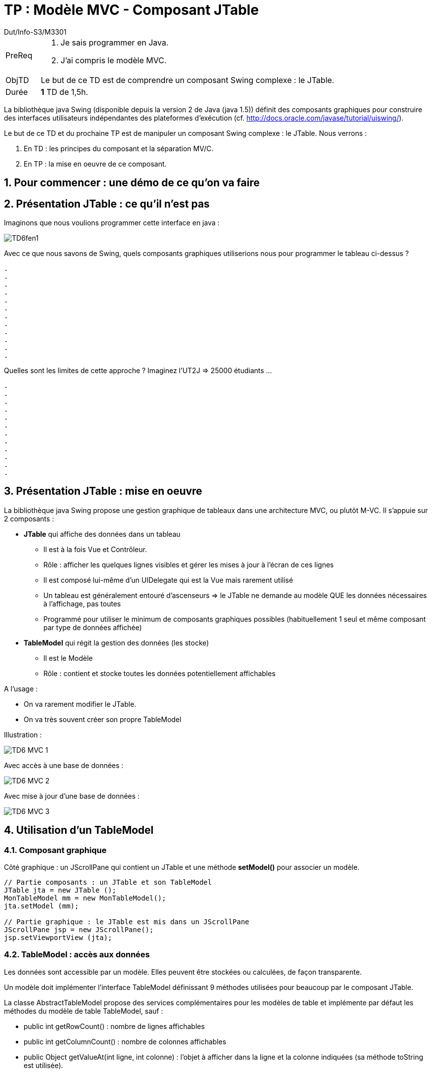 :authorDefault:  Dut/Info-S3/M3301
:doctitle:  TP : Modèle MVC - Composant JTable
:Author:  {authorDefault}
:lang: fr
:incremental:
:source-highlighter: pygments
:numbered: true
:iconsdir: images/icons
:icons: true
:tdnum: TP 6

// eleve : sujet pour élèves
// prof : support prof pour séance
// todoprof : support AVEC EXPLICATIOSN DEROULEMENT pour profs


ifdef::eleve[]
:doctitle:  {moduleTitle} - Sujet {tdnum}
endif::eleve[]
ifdef::prof[]
:doctitle: {moduleTitle} - Support {tdnum}
endif::prof[]
ifdef::todoprof[]
:doctitle: {moduleTitle} - DEROULEMENT SEANCE PROF {tdnum}
endif::todoprof[]


= {doctitle}

:Author:  {authorDefault}
:lang: fr
:slideshowlocation: IUT Blagnac
:copyright: {date={localdate}}, {slideshowlocation} *** {author} *** Powered by AsciiDoc and W3C Slidy &#169;
:incremental:
:experimental:

//----------- définitions --------------
:sitecours: http://jmbruel.github.io/cpoa/[Support de Cours]
:pre: PreReq
:objtd: ObjTD
:duree: Durée
:depot: À rendre
:lien: Lien
:img: img


//-------------------- Warning si correction -----------
ifdef::prof[]
[icon="solution.png"]
[CAUTION]
.Version corrigée
=====
Cette version comporte des indications pour les
réponses aux exercices.
=====
endif::prof[]

//-------------------- Cartouche d'en-tête -----------
[[cartouche]]
[align="left",cols="1,10a",width="90%"]
|======================
| {pre}		|
.	Je sais programmer en Java.
.	J'ai compris le modèle MVC.
| {objtd}	| Le but de ce TD est de comprendre un composant Swing complexe : le JTable.
| {duree}	| *1* TD de 1,5h.
|======================

La bibliothèque java Swing (disponible depuis la version 2 de Java (java 1.5)) définit des composants graphiques pour construire des interfaces utilisateurs indépendantes des plateformes d'exécution (cf. http://docs.oracle.com/javase/tutorial/uiswing/).

Le but de ce TD et du prochaine TP est de manipuler un composant Swing complexe : le JTable. Nous verrons :

.	En TD : les principes du composant et la séparation MV/C.
.	En TP : la mise en oeuvre de ce composant.

== Pour commencer : une démo de ce qu'on va faire

== Présentation JTable : ce qu'il n'est pas

Imaginons que nous voulions programmer cette interface en java :

image:images/TD6fen1.png[]

Avec ce que nous savons de Swing, quels composants graphiques utiliserions nous pour programmer le tableau ci-dessus ?

-----
.
.
.
.
.
.
.
.
.
.
.
.
-----

ifdef::prof[]
[icon="solution.png"]
[IMPORTANT]
.Eléments de solution
====
.	Un JPanel
..	Organisé en gridLayout 4 colonnes et x lignes suivant le nombre de lignes
..	Première ligne des JLabels
..	Lignes suivantes : un JTextField par cellule
.	un JScrollPane qui contient le JPanel
====
endif::prof[]

Quelles sont les limites de cette approche ? Imaginez l'UT2J => 25000 étudiants ...

-----
.
.
.
.
.
.
.
.
.
.
.
.
-----

ifdef::prof[]
[icon="solution.png"]
[IMPORTANT]
.Eléments de solution
====
.	Non, mauvaise solution :
..	Trop de JTextField (25 000 x 4 == 100 000 pour l'université)
..	Or tout le tableau n'est pas visible, maximum 50 lignes => maximum 400 JTF utiles
..	Les données sont dans les composants graphiques
..	Mises à jour ?
..	Ajout d'un étudiant ?
..	...
====
endif::prof[]

== Présentation JTable : mise en oeuvre

La bibliothèque java Swing propose une gestion graphique de tableaux dans une architecture MVC, ou plutôt M-VC. Il s'appuie sur 2 composants :

*	*+JTable+* qui affiche des données dans un tableau
** 	Il est à la fois Vue et Contrôleur.
**	Rôle : afficher les quelques lignes visibles et gérer les mises à jour à l'écran de ces lignes
**	Il est composé lui-même d'un UIDelegate qui est la Vue mais rarement utilisé
**	Un tableau est généralement entouré d’ascenseurs => le JTable ne demande au modèle QUE les données nécessaires à l’affichage, pas toutes
**	Programmé pour utiliser le minimum de composants graphiques possibles (habituellement 1 seul et même composant par type de données affichée)
*	*+TableModel+* qui régit la gestion des données (les stocke)
**	Il est le Modèle
**	Rôle : contient et stocke toutes les données potentiellement affichables

A l'usage :

*	On va rarement modifier le JTable.
*	On va très souvent créer son propre TableModel

Illustration :

image:images/TD6-MVC-1.png[]

Avec accès à une base de données :

image:images/TD6-MVC-2.png[]

Avec mise à jour d'une base de données :

image:images/TD6-MVC-3.png[]

== Utilisation d'un TableModel

=== Composant graphique

Côté graphique : un JScrollPane qui contient un JTable et une méthode *+setModel()+* pour associer un modèle.

[source,java]
----
// Partie composants : un JTable et son TableModel
JTable jta = new JTable ();
MonTableModel mm = new MonTableModel();
jta.setModel (mm);

// Partie graphique : le JTable est mis dans un JScrollPane
JScrollPane jsp = new JScrollPane();
jsp.setViewportView (jta);
----

=== TableModel : accès aux données

Les données sont accessible par un modèle. Elles peuvent être stockées ou calculées, de façon transparente.

Un modèle doit implémenter l'interface +TableModel+ définissant 9 méthodes utilisées pour beaucoup par le composant JTable.

La classe AbstractTableModel propose des services complémentaires pour les modèles de table et implémente par défaut les méthodes du modèle de table TableModel, sauf :

*	+public int getRowCount()+ : nombre de lignes affichables
*	+public int getColumnCount()+ : nombre de colonnes affichables
*	+public Object getValueAt(int ligne, int colonne)+ : l’objet à afficher dans la ligne et la colonne indiquées (sa méthode toString est utilisée).

Les numérotations de lignes et colonnes commencent à 0.

L'exemple suivant crée un modèle de 2000 lignes x 30 colonnes, chaque cellule vaut ligne*colonne.

[source,java]
----
class SimpleTableModel extends AbstractTableModel {
	public int getColumnCount() { return 30; }
	public int getRowCount() { return 2000;}
	public Object getValueAt(int row, int col) {
		return new Integer((1+row)*(1+col));
	}
}
class SimpleJPanelTable extends JPanel {
	public SimpleJPanelTable() {
		this.setLayout(new BorderLayout());

		TableModel dataModel = new SimpleTableModel() ;
		JTable table = new JTable();
		table.setModel (dataModel);
		this.add(new JScrollPane(table));
	}
}
----

Notez que le JTable n'affiche pas les 2000 lignes ...

image:images/TD6fenExemple1.png[]

Au plus simple, créer un TableModel revient donc à créer une classe :

*	qui hérite de AbstractTableModel
*	qui, a minima, redéfinit +getRowCount(), getColumnCount()+ et +getValueAt()+
*	redéfinit aussi +public String getColumnName(int colonne+ qui donne les en-têtes de colonne (sinon "A", "B", ... par défaut).

*Question* : En supposant que le table ci-dessus reçoive le message paint() pour s'afficher, donner le pseudo algorithme java exécuté par table pour s'afficher.

-----
// On suppose démarrer en ligne 0 et colonne 0 !!
// Le JTable et le JScrollPane gèrent les scrolls correctement ...
.
.
.
.
.
.
.
.
.
.
.
.
.
.
.
.
.
.
.
.
.
-----

ifdef::prof[]
[icon="solution.png"]
[IMPORTANT]
.Eléments de solution
====
[source,java]
----
// On suppose démarrer en ligne 0 et colonne 0 !!
// Le JTable et le JScrollPane gèrent les scrolls correctement ...
// L'algorithme réel est plus complexe ...

int nvc = min (this.dataModel.getColumnCount(), this.maxViewableCols() );
int nvr = min (this.dataModel.getRowCount(), this.maxViewableRows() );

for (j=0; j<nvc; j++) {
	String titreCol = this.dataModel.getColumnName(j);
	this.drawAtScreen (titreCol);
}
for (i=0; i<nvr; i++) {
	for (j=0; j<nvc; j++) {
		Object o = this.dataModel.getValueAt(i, j);
		this.drawAtScreen (o);
	}
}
----
====
endif::prof[]

*Question* : En supposant que le table ci-dessus reçoive le message paint() pour s'afficher, compléter le diagramme de séquence suivant avec les messages échangés entre table et dataModel pour réaliser l'affichage.

image:images/td6.DSaffichageVide.png[]

-----
// On suppose démarrer en ligne 0 et colonne 0 !!
// Le JTable et le JScrollPane gèrent les scrolls correctement ...
.
.
.
.
.
.
.
.
.
.
.
.
.
.
.
.
.
.
.
.
.
-----

ifdef::prof[]
[icon="solution.png"]
[IMPORTANT]
.Eléments de solution
====
image:images/td6.DSaffichage.png[]
====
endif::prof[]

=== Table Model : Mise à jour des données

Pour la mise à jour (update) :

*	Elle est faite dans la vue (JTable)
*	La mise à jour doit être reportée dans le modèle (TableModel)

Méthodes de TableModel utilisées par JTable :

*	+boolean isCellEditable(int l, int c)+ : renvoie true si la cellule peut être modifiée (par défaut false)
*	+void setValueAt(Object val, int l, int c)+ : modifie une donnée du modèle (par défaut aucune modification)

Elles sont donc à rédéfinir selon les besoins :

*	Colonnes non modifiables (ids, ...)
*	Contrôle des données saisies (chaînes vides, nombre valides, ...)
*	...

Diagramme de séquence illustrant l'utilisation des méthodes par le JTable (pseudo algorithme, l'algorithme réel est plus complexe) :

image:images/td6.DSmiseajour.png[]

== Compléments

===	Contrôle du JTable

Beaucoup de méthodes existent (cf. javadoc) dont :

*	int getSelectedRow() : ligne actuellement sélectionnée dans le JTable
*	int getSelectedColumn(): colonne actuellement sélectionnée dans le JTable
*	Relier la souris avec une donnée
**	int columnAtPoint(Point p) : indice de la colonne relative à un point donée (souris)
**	int rowAtPoint(Point p) : indice de la ligne relative à un point donée (souris)
*	...

=== Contrôle du TableModel

Des méthodes peuvent être ajoutées au TableModel pour ajouter des lignes, supprimer des lignes, ... cf. TPs.

Cependant, lorsqu'il est mis à jour en dehors du JTable, le modèle doit prévenir tous les JTable associés. Ca vous rappelle un design pattern ?

ifdef::prof[]
[icon="solution.png"]
[IMPORTANT]
.Eléments de solution
====
Observateur :

*	Observateur == JTable
*	Observé == TableModel
====
endif::prof[]

Pour prévenir les JTable => il faut une méthode pour les notifier => pré-programmé dans AbstractTableModel :

*	+void fireTableDataChanged()+
*	+void fireTableStructureChanged()+
*	+void fireTableRowsInserted(int first, int last)+
*	+void fireTableRowsUpdated(int first, int last)+
*	+void fireTableRowsDeleted(int first, int last)+
*	+void fireTableCellUpdated(int row, int col)+
*	+void fireTableChangedEvent(TableModelEvent e)+

Exemple d'appel :

image:images/td6.Fireupdate.png[]


== Conclusion

Encore une fois on retrouve ici plusieurs éléments des design patterns : "un problème de fond est la gestion des changements". Pour cela, il faut isoler les changements. En objet, cela est délégué à un objet particulier.

Déjà rencontré : séparation des objets graphiques (JPanel) de leur organisation spatiale (Layout Managers).

Le modèle MVC s'appuie sur ce constat. Il sépare :

*	Le Modèle qui est responsable des données -> ici, le TableModel que l'on redéfinit à chaque fois
*	La Vue qui est responsable de l'affichage écran de tout ou partie des données -> ici le UIDelegate contenu dans le JTable
*	Le Contrôleur : qui gère la cohérence Vue-Modèle -> ici le JTable (et le pattern observateur entre Contrôleur et Modèle)

Et le reste du JTable (affichage d'images, de nombre, saisies avec listes déroulantes, ...) ? => Même combat : isoler les changements dans des objets particuliers. Voici une partie du modèle que cela donne :

image:images/td6.conclu.JTable.png[]

On peut ainsi définir un composant +Renderer+ pour redéfinir comment afficher une colonne, définir un composant +Editor+ pour redéfinir comment saisir une valeur de colonne, ...

image:images/td6.conclu.exemples.png[]

Derrière l'apparente complexité se cachent des possibilités importantes :

*	Décomposition des problèmes et isolement des parties qui "varient"
*	Tous les composants proposent des éléments par défaut
*	Tout est redéfinissable : on peut créer des sous classes des classes par défaut existantes et les associer aux composants.
